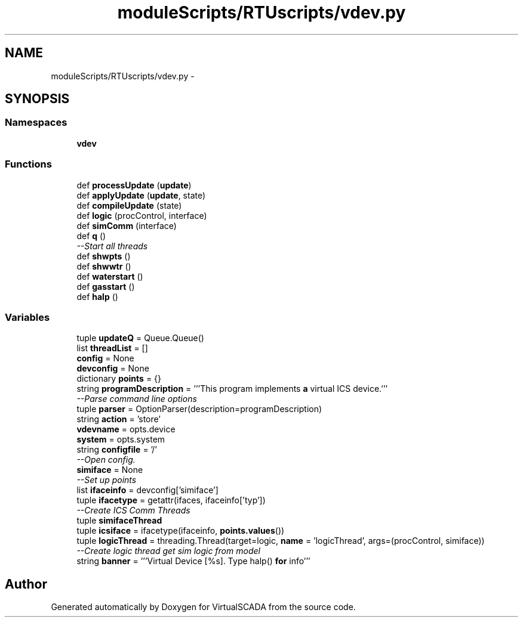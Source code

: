 .TH "moduleScripts/RTUscripts/vdev.py" 3 "Tue Apr 14 2015" "Version 1.0" "VirtualSCADA" \" -*- nroff -*-
.ad l
.nh
.SH NAME
moduleScripts/RTUscripts/vdev.py \- 
.SH SYNOPSIS
.br
.PP
.SS "Namespaces"

.in +1c
.ti -1c
.RI " \fBvdev\fP"
.br
.in -1c
.SS "Functions"

.in +1c
.ti -1c
.RI "def \fBprocessUpdate\fP (\fBupdate\fP)"
.br
.ti -1c
.RI "def \fBapplyUpdate\fP (\fBupdate\fP, state)"
.br
.ti -1c
.RI "def \fBcompileUpdate\fP (state)"
.br
.ti -1c
.RI "def \fBlogic\fP (procControl, interface)"
.br
.ti -1c
.RI "def \fBsimComm\fP (interface)"
.br
.ti -1c
.RI "def \fBq\fP ()"
.br
.RI "\fI--Start all threads \fP"
.ti -1c
.RI "def \fBshwpts\fP ()"
.br
.ti -1c
.RI "def \fBshwwtr\fP ()"
.br
.ti -1c
.RI "def \fBwaterstart\fP ()"
.br
.ti -1c
.RI "def \fBgasstart\fP ()"
.br
.ti -1c
.RI "def \fBhalp\fP ()"
.br
.in -1c
.SS "Variables"

.in +1c
.ti -1c
.RI "tuple \fBupdateQ\fP = Queue\&.Queue()"
.br
.ti -1c
.RI "list \fBthreadList\fP = []"
.br
.ti -1c
.RI "\fBconfig\fP = None"
.br
.ti -1c
.RI "\fBdevconfig\fP = None"
.br
.ti -1c
.RI "dictionary \fBpoints\fP = {}"
.br
.ti -1c
.RI "string \fBprogramDescription\fP = '''This program implements \fBa\fP virtual ICS device\&.'''"
.br
.RI "\fI--Parse command line options \fP"
.ti -1c
.RI "tuple \fBparser\fP = OptionParser(description=programDescription)"
.br
.ti -1c
.RI "string \fBaction\fP = 'store'"
.br
.ti -1c
.RI "\fBvdevname\fP = opts\&.device"
.br
.ti -1c
.RI "\fBsystem\fP = opts\&.system"
.br
.ti -1c
.RI "string \fBconfigfile\fP = '/'"
.br
.RI "\fI--Open config\&. \fP"
.ti -1c
.RI "\fBsimiface\fP = None"
.br
.RI "\fI--Set up points \fP"
.ti -1c
.RI "list \fBifaceinfo\fP = devconfig['simiface']"
.br
.ti -1c
.RI "tuple \fBifacetype\fP = getattr(ifaces, ifaceinfo['typ'])"
.br
.RI "\fI--Create ICS Comm Threads \fP"
.ti -1c
.RI "tuple \fBsimifaceThread\fP"
.br
.ti -1c
.RI "tuple \fBicsiface\fP = ifacetype(ifaceinfo, \fBpoints\&.values\fP())"
.br
.ti -1c
.RI "tuple \fBlogicThread\fP = threading\&.Thread(target=logic, \fBname\fP = 'logicThread', args=(procControl, simiface))"
.br
.RI "\fI--Create logic thread get sim logic from model \fP"
.ti -1c
.RI "string \fBbanner\fP = '''Virtual Device [%s]\&. Type halp() \fBfor\fP info'''"
.br
.in -1c
.SH "Author"
.PP 
Generated automatically by Doxygen for VirtualSCADA from the source code\&.
